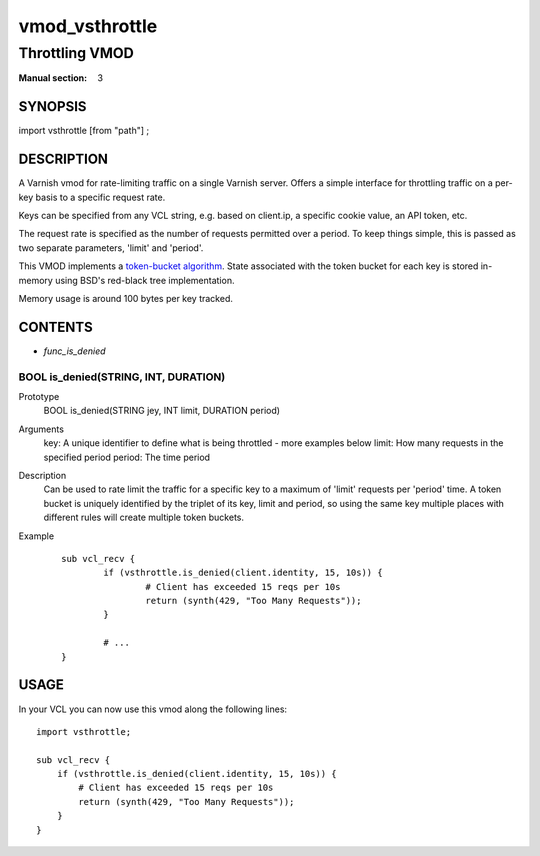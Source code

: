 ..
.. NB:  This file is machine generated, DO NOT EDIT!
..
.. Edit vmod.vcc and run make instead
..

.. role:: ref(emphasis)

.. _vmod_vsthrottle(3):

===============
vmod_vsthrottle
===============

---------------
Throttling VMOD
---------------

:Manual section: 3

SYNOPSIS
========

import vsthrottle [from "path"] ;

DESCRIPTION
===========

A Varnish vmod for rate-limiting traffic on a single Varnish
server. Offers a simple interface for throttling traffic on a per-key
basis to a specific request rate.

Keys can be specified from any VCL string, e.g. based on client.ip, a
specific cookie value, an API token, etc.

The request rate is specified as the number of requests permitted over
a period. To keep things simple, this is passed as two separate
parameters, 'limit' and 'period'.

This VMOD implements a `token-bucket algorithm`_. State associated
with the token bucket for each key is stored in-memory using BSD's
red-black tree implementation.

Memory usage is around 100 bytes per key tracked.

.. _token-bucket algorithm: http://en.wikipedia.org/wiki/Token_bucket

CONTENTS
========

* :ref:`func_is_denied`

.. _func_is_denied:

BOOL is_denied(STRING, INT, DURATION)
-------------------------------------

Prototype
	BOOL is_denied(STRING jey, INT limit, DURATION period)

Arguments
    key: A unique identifier to define what is being throttled - more examples below
    limit: How many requests in the specified period
    period: The time period

Description
	Can be used to rate limit the traffic for a specific key to a
	maximum of 'limit' requests per 'period' time. A token bucket
	is uniquely identified by the triplet of its key, limit and
	period, so using the same key multiple places with different
	rules will create multiple token buckets.

Example
        ::

		sub vcl_recv {
			if (vsthrottle.is_denied(client.identity, 15, 10s)) {
				# Client has exceeded 15 reqs per 10s
				return (synth(429, "Too Many Requests"));
			}

			# ...
		}

USAGE
=====

In your VCL you can now use this vmod along the following lines::

    import vsthrottle;

    sub vcl_recv {
        if (vsthrottle.is_denied(client.identity, 15, 10s)) {
            # Client has exceeded 15 reqs per 10s
            return (synth(429, "Too Many Requests"));
    	}
    }

